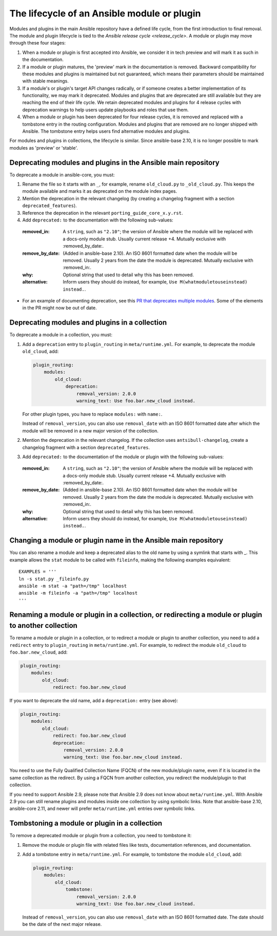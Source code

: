 .. _module_lifecycle:

********************************************
The lifecycle of an Ansible module or plugin
********************************************

Modules and plugins in the main Ansible repository have a defined life cycle, from the first introduction to final removal. The module and plugin lifecycle is tied to the `Ansible release cycle <release_cycle>`.
A module or plugin may move through these four stages:

1. When a module or plugin is first accepted into Ansible, we consider it in tech preview and will mark it as such in the documentation.

2. If a module or plugin matures, the 'preview' mark in the documentation is removed. Backward compatibility for these modules and plugins is maintained but not guaranteed, which means their parameters should be maintained with stable meanings.

3. If a module's or plugin's target API changes radically, or if someone creates a better implementation of its functionality, we may mark it deprecated. Modules and plugins that are deprecated are still available but they are reaching the end of their life cycle. We retain deprecated modules and plugins for 4 release cycles with deprecation warnings to help users update playbooks and roles that use them.

4. When a module or plugin has been deprecated for four release cycles, it is removed and replaced with a tombstone entry in the routing configuration. Modules and plugins that are removed are no longer shipped with Ansible. The tombstone entry helps users find alternative modules and plugins.

For modules and plugins in collections, the lifecycle is similar. Since ansible-base 2.10, it is no longer possible to mark modules as 'preview' or 'stable'.

.. _deprecating_modules:

Deprecating modules and plugins in the Ansible main repository
==============================================================

To deprecate a module in ansible-core, you must:

1. Rename the file so it starts with an ``_``, for example, rename ``old_cloud.py`` to ``_old_cloud.py``. This keeps the module available and marks it as deprecated on the module index pages.
2. Mention the deprecation in the relevant changelog (by creating a changelog fragment with a section ``deprecated_features``).
3. Reference the deprecation in the relevant ``porting_guide_core_x.y.rst``.
4. Add ``deprecated:`` to the documentation with the following sub-values:

  :removed_in: A ``string``, such as ``"2.10"``; the version of Ansible where the module will be replaced with a docs-only module stub. Usually current release +4. Mutually exclusive with :removed_by_date:.
  :remove_by_date: (Added in ansible-base 2.10). An ISO 8601 formatted date when the module will be removed. Usually 2 years from the date the module is deprecated. Mutually exclusive with :removed_in:.
  :why: Optional string that used to detail why this has been removed.
  :alternative: Inform users they should do instead, for example, ``Use M(whatmoduletouseinstead) instead.``.

* For an example of documenting deprecation, see this `PR that deprecates multiple modules <https://github.com/ansible/ansible/pull/43781/files>`_.
  Some of the elements in the PR might now be out of date.

Deprecating modules and plugins in a collection
===============================================

To deprecate a module in a collection, you must:

1. Add a ``deprecation`` entry to ``plugin_routing`` in ``meta/runtime.yml``. For example, to deprecate the module ``old_cloud``, add:

   .. code-block:: yaml

       plugin_routing:
           modules:
               old_cloud:
                   deprecation:
                       removal_version: 2.0.0
                       warning_text: Use foo.bar.new_cloud instead.

   For other plugin types, you have to replace ``modules:`` with ``name:``.

   Instead of ``removal_version``, you can also use ``removal_date`` with an ISO 8601 formatted date after which the module will be removed in a new major version of the collection.

2. Mention the deprecation in the relevant changelog. If the collection uses ``antsibull-changelog``, create a changelog fragment with a section ``deprecated_features``.
3. Add ``deprecated:`` to the documentation of the module or plugin with the following sub-values:

  :removed_in: A ``string``, such as ``"2.10"``; the version of Ansible where the module will be replaced with a docs-only module stub. Usually current release +4. Mutually exclusive with :removed_by_date:.
  :remove_by_date: (Added in ansible-base 2.10). An ISO 8601 formatted date when the module will be removed. Usually 2 years from the date the module is deprecated. Mutually exclusive with :removed_in:.
  :why: Optional string that used to detail why this has been removed.
  :alternative: Inform users they should do instead, for example, ``Use M(whatmoduletouseinstead) instead.``.

Changing a module or plugin name in the Ansible main repository
===============================================================

You can also rename a module and keep a deprecated alias to the old name by using a symlink that starts with _.
This example allows the ``stat`` module to be called with ``fileinfo``, making the following examples equivalent::

    EXAMPLES = '''
    ln -s stat.py _fileinfo.py
    ansible -m stat -a "path=/tmp" localhost
    ansible -m fileinfo -a "path=/tmp" localhost
    '''

Renaming a module or plugin in a collection, or redirecting a module or plugin to another collection
====================================================================================================

To rename a module or plugin in a collection, or to redirect a module or plugin to another collection, you need to add a ``redirect`` entry to ``plugin_routing`` in ``meta/runtime.yml``. For example, to redirect the module ``old_cloud`` to ``foo.bar.new_cloud``, add:

.. code-block:: yaml

    plugin_routing:
        modules:
            old_cloud:
                redirect: foo.bar.new_cloud

If you want to deprecate the old name, add a ``deprecation:`` entry (see above):

.. code-block:: yaml

    plugin_routing:
        modules:
            old_cloud:
                redirect: foo.bar.new_cloud
                deprecation:
                    removal_version: 2.0.0
                    warning_text: Use foo.bar.new_cloud instead.

You need to use the Fully Qualified Collection Name (FQCN) of the new module/plugin name, even if it is located in the same collection as the redirect. By using a FQCN from another collection, you redirect the module/plugin to that collection.

If you need to support Ansible 2.9, please note that Ansible 2.9 does not know about ``meta/runtime.yml``. With Ansible 2.9 you can still rename plugins and modules inside one collection by using symbolic links. Note that ansible-base 2.10, ansible-core 2.11, and newer will prefer ``meta/runtime.yml`` entries over symbolic links.


Tombstoning a module or plugin in a collection
==============================================

To remove a deprecated module or plugin from a collection, you need to tombstone it:

1. Remove the module or plugin file with related files like tests, documentation references, and documentation.
2. Add a tombstone entry in ``meta/runtime.yml``. For example, to tombstone the module ``old_cloud``, add:

   .. code-block:: yaml

       plugin_routing:
           modules:
               old_cloud:
                   tombstone:
                       removal_version: 2.0.0
                       warning_text: Use foo.bar.new_cloud instead.

   Instead of ``removal_version``, you can also use ``removal_date`` with an ISO 8601 formatted date. The date should be the date of the next major release.
